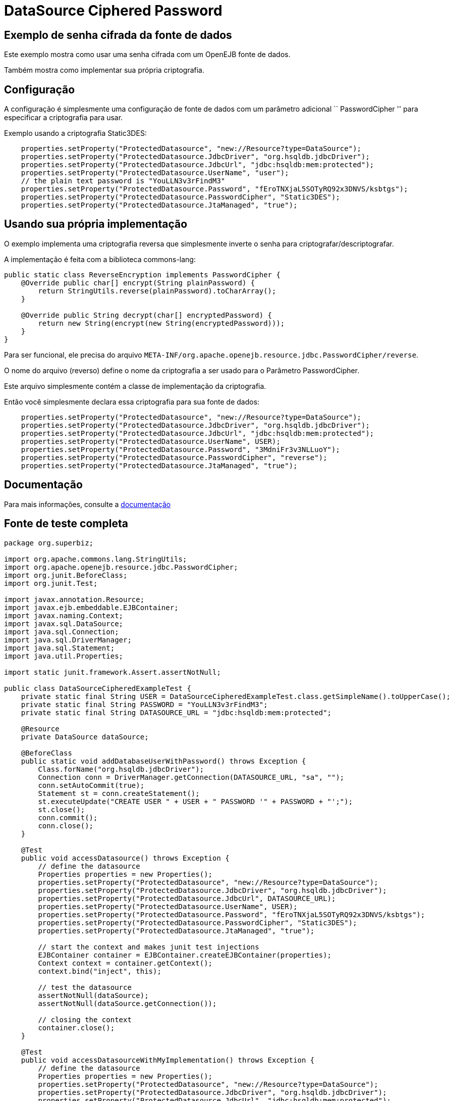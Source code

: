 :index-group: DataSources
:jbake-type: page
:jbake-status: status=published
= DataSource Ciphered Password

== Exemplo de senha cifrada da fonte de dados

Este exemplo mostra como usar uma senha cifrada com um OpenEJB
fonte de dados.

Também mostra como implementar sua própria criptografia.

== Configuração

A configuração é simplesmente uma configuração de fonte de dados com um
parâmetro adicional `` PasswordCipher '' para especificar a criptografia para
usar.

Exemplo usando a criptografia Static3DES:

....
    properties.setProperty("ProtectedDatasource", "new://Resource?type=DataSource");
    properties.setProperty("ProtectedDatasource.JdbcDriver", "org.hsqldb.jdbcDriver");
    properties.setProperty("ProtectedDatasource.JdbcUrl", "jdbc:hsqldb:mem:protected");
    properties.setProperty("ProtectedDatasource.UserName", "user");
    // the plain text password is "YouLLN3v3rFindM3"
    properties.setProperty("ProtectedDatasource.Password", "fEroTNXjaL5SOTyRQ92x3DNVS/ksbtgs");
    properties.setProperty("ProtectedDatasource.PasswordCipher", "Static3DES");
    properties.setProperty("ProtectedDatasource.JtaManaged", "true");
....

== Usando sua própria implementação

O exemplo implementa uma criptografia reversa que simplesmente inverte o
senha para criptografar/descriptografar.

A implementação é feita com a biblioteca commons-lang:

[source,java,numered]
....
public static class ReverseEncryption implements PasswordCipher {
    @Override public char[] encrypt(String plainPassword) {
        return StringUtils.reverse(plainPassword).toCharArray();
    }

    @Override public String decrypt(char[] encryptedPassword) {
        return new String(encrypt(new String(encryptedPassword)));
    }
}
....

Para ser funcional, ele precisa do arquivo
`META-INF/org.apache.openejb.resource.jdbc.PasswordCipher/reverse`.

O nome do arquivo (reverso) define o nome da criptografia a ser usado para o
Parâmetro PasswordCipher.

Este arquivo simplesmente contém a classe de implementação da criptografia.

Então você simplesmente declara essa criptografia para sua fonte de dados:

....
    properties.setProperty("ProtectedDatasource", "new://Resource?type=DataSource");
    properties.setProperty("ProtectedDatasource.JdbcDriver", "org.hsqldb.jdbcDriver");
    properties.setProperty("ProtectedDatasource.JdbcUrl", "jdbc:hsqldb:mem:protected");
    properties.setProperty("ProtectedDatasource.UserName", USER);
    properties.setProperty("ProtectedDatasource.Password", "3MdniFr3v3NLLuoY");
    properties.setProperty("ProtectedDatasource.PasswordCipher", "reverse");
    properties.setProperty("ProtectedDatasource.JtaManaged", "true");
....

== Documentação

Para mais informações, consulte a
http://tomee.apache.org/3.0/datasource-password-encryption.html[documentação]

== Fonte de teste completa

[source,java,numered]
....
package org.superbiz;

import org.apache.commons.lang.StringUtils;
import org.apache.openejb.resource.jdbc.PasswordCipher;
import org.junit.BeforeClass;
import org.junit.Test;

import javax.annotation.Resource;
import javax.ejb.embeddable.EJBContainer;
import javax.naming.Context;
import javax.sql.DataSource;
import java.sql.Connection;
import java.sql.DriverManager;
import java.sql.Statement;
import java.util.Properties;

import static junit.framework.Assert.assertNotNull;

public class DataSourceCipheredExampleTest {
    private static final String USER = DataSourceCipheredExampleTest.class.getSimpleName().toUpperCase();
    private static final String PASSWORD = "YouLLN3v3rFindM3";
    private static final String DATASOURCE_URL = "jdbc:hsqldb:mem:protected";

    @Resource
    private DataSource dataSource;

    @BeforeClass
    public static void addDatabaseUserWithPassword() throws Exception {
        Class.forName("org.hsqldb.jdbcDriver");
        Connection conn = DriverManager.getConnection(DATASOURCE_URL, "sa", "");
        conn.setAutoCommit(true);
        Statement st = conn.createStatement();
        st.executeUpdate("CREATE USER " + USER + " PASSWORD '" + PASSWORD + "';");
        st.close();
        conn.commit();
        conn.close();
    }

    @Test
    public void accessDatasource() throws Exception {
        // define the datasource
        Properties properties = new Properties();
        properties.setProperty("ProtectedDatasource", "new://Resource?type=DataSource");
        properties.setProperty("ProtectedDatasource.JdbcDriver", "org.hsqldb.jdbcDriver");
        properties.setProperty("ProtectedDatasource.JdbcUrl", DATASOURCE_URL);
        properties.setProperty("ProtectedDatasource.UserName", USER);
        properties.setProperty("ProtectedDatasource.Password", "fEroTNXjaL5SOTyRQ92x3DNVS/ksbtgs");
        properties.setProperty("ProtectedDatasource.PasswordCipher", "Static3DES");
        properties.setProperty("ProtectedDatasource.JtaManaged", "true");

        // start the context and makes junit test injections
        EJBContainer container = EJBContainer.createEJBContainer(properties);
        Context context = container.getContext();
        context.bind("inject", this);

        // test the datasource
        assertNotNull(dataSource);
        assertNotNull(dataSource.getConnection());

        // closing the context
        container.close();
    }

    @Test
    public void accessDatasourceWithMyImplementation() throws Exception {
        // define the datasource
        Properties properties = new Properties();
        properties.setProperty("ProtectedDatasource", "new://Resource?type=DataSource");
        properties.setProperty("ProtectedDatasource.JdbcDriver", "org.hsqldb.jdbcDriver");
        properties.setProperty("ProtectedDatasource.JdbcUrl", "jdbc:hsqldb:mem:protected");
        properties.setProperty("ProtectedDatasource.UserName", USER);
        properties.setProperty("ProtectedDatasource.Password", "3MdniFr3v3NLLuoY");
        properties.setProperty("ProtectedDatasource.PasswordCipher", "reverse");
        properties.setProperty("ProtectedDatasource.JtaManaged", "true");

        // start the context and makes junit test injections
        EJBContainer container = EJBContainer.createEJBContainer(properties);
        Context context = container.getContext();
        context.bind("inject", this);

        // test the datasource
        assertNotNull(dataSource);
        assertNotNull(dataSource.getConnection());

        // closing the context
        container.close();
    }

    public static class ReverseEncryption implements PasswordCipher {
        @Override
        public char[] encrypt(String plainPassword) {
            return StringUtils.reverse(plainPassword).toCharArray();
        }

        @Override
        public String decrypt(char[] encryptedPassword) {
            return new String(encrypt(new String(encryptedPassword)));
        }
    }
}
....

== Executando

....
-------------------------------------------------------
 T E S T S
-------------------------------------------------------
Running org.superbiz.DataSourceCipheredExampleTest
Apache OpenEJB 4.0.0-beta-1    build: 20111002-04:06
http://tomee.apache.org/
INFO - openejb.home = /Users/dblevins/examples/datasource-ciphered-password
INFO - openejb.base = /Users/dblevins/examples/datasource-ciphered-password
INFO - Using 'javax.ejb.embeddable.EJBContainer=true'
INFO - Configuring Service(id=Default Security Service, type=SecurityService, provider-id=Default Security Service)
INFO - Configuring Service(id=Default Transaction Manager, type=TransactionManager, provider-id=Default Transaction Manager)
INFO - Configuring Service(id=ProtectedDatasource, type=Resource, provider-id=Default JDBC Database)
INFO - Found EjbModule in classpath: /Users/dblevins/examples/datasource-ciphered-password/target/test-classes
INFO - Beginning load: /Users/dblevins/examples/datasource-ciphered-password/target/test-classes
INFO - Configuring enterprise application: /Users/dblevins/examples/datasource-ciphered-password
WARN - Method 'lookup' is not available for 'javax.annotation.Resource'. Probably using an older Runtime.
INFO - Configuring Service(id=Default Managed Container, type=Container, provider-id=Default Managed Container)
INFO - Auto-creating a container for bean datasource-ciphered-password.Comp: Container(type=MANAGED, id=Default Managed Container)
INFO - Auto-linking resource-ref 'java:comp/env/org.superbiz.DataSourceCipheredExampleTest/dataSource' in bean datasource-ciphered-password.Comp to Resource(id=ProtectedDatasource)
INFO - Auto-linking resource-ref 'java:comp/env/org.superbiz.DataSourceCipheredExampleTest/dataSource' in bean org.superbiz.DataSourceCipheredExampleTest to Resource(id=ProtectedDatasource)
INFO - Enterprise application "/Users/dblevins/examples/datasource-ciphered-password" loaded.
INFO - Assembling app: /Users/dblevins/examples/datasource-ciphered-password
INFO - Jndi(name="java:global/datasource-ciphered-password/datasource-ciphered-password.Comp!org.apache.openejb.BeanContext$Comp")
INFO - Jndi(name="java:global/datasource-ciphered-password/datasource-ciphered-password.Comp")
INFO - Jndi(name="java:global/EjbModule86823325/org.superbiz.DataSourceCipheredExampleTest!org.superbiz.DataSourceCipheredExampleTest")
INFO - Jndi(name="java:global/EjbModule86823325/org.superbiz.DataSourceCipheredExampleTest")
INFO - Created Ejb(deployment-id=datasource-ciphered-password.Comp, ejb-name=datasource-ciphered-password.Comp, container=Default Managed Container)
INFO - Created Ejb(deployment-id=org.superbiz.DataSourceCipheredExampleTest, ejb-name=org.superbiz.DataSourceCipheredExampleTest, container=Default Managed Container)
INFO - Started Ejb(deployment-id=datasource-ciphered-password.Comp, ejb-name=datasource-ciphered-password.Comp, container=Default Managed Container)
INFO - Started Ejb(deployment-id=org.superbiz.DataSourceCipheredExampleTest, ejb-name=org.superbiz.DataSourceCipheredExampleTest, container=Default Managed Container)
INFO - Deployed Application(path=/Users/dblevins/examples/datasource-ciphered-password)
INFO - EJBContainer already initialized.  Call ejbContainer.close() to allow reinitialization
Tests run: 2, Failures: 0, Errors: 0, Skipped: 0, Time elapsed: 1.331 sec

Results :

Tests run: 2, Failures: 0, Errors: 0, Skipped: 0
....

